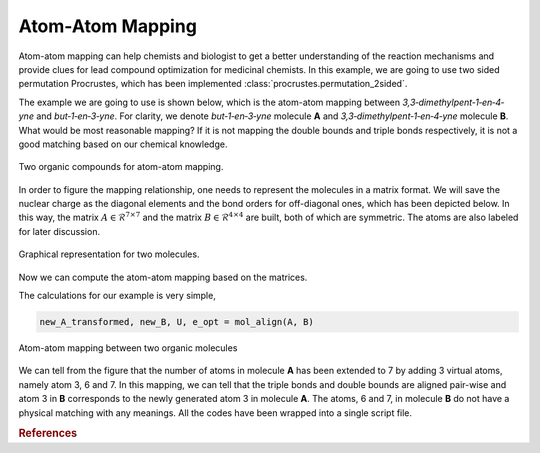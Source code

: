 ..
    : Procrustes is a collection of interpretive chemical tools for
    : analyzing outputs of the quantum chemistry calculations.
    :
    : Copyright (C) 2017-2018 The Procrustes Development Team
    :
    : This file is part of Procrustes.
    :
    : Procrustes is free software; you can redistribute it and/or
    : modify it under the terms of the GNU General Public License
    : as published by the Free Software Foundation; either version 3
    : of the License, or (at your option) any later version.
    :
    : Procrustes is distributed in the hope that it will be useful,
    : but WITHOUT ANY WARRANTY; without even the implied warranty of
    : MERCHANTABILITY or FITNESS FOR A PARTICULAR PURPOSE.  See the
    : GNU General Public License for more details.
    :
    : You should have received a copy of the GNU General Public License
    : along with this program; if not, see <http://www.gnu.org/licenses/>
    :
    : --


Atom-Atom Mapping
=================

Atom-atom mapping can help chemists and biologist to get a better understanding of the reaction
mechanisms and provide clues for lead compound optimization for medicinal chemists. In this example,
we are going to use two sided permutation Procrustes, which has been implemented
:class:`procrustes.permutation_2sided`.

The example we are going to use is shown below, which is the atom-atom mapping between
*3,3‐dimethylpent‐1‐en‐4‐yne* and *but‐1‐en‐3‐yne*. For clarity, we denote
*but‐1‐en‐3‐yne* molecule **A** and *3,3‐dimethylpent‐1‐en‐4‐yne* molecule **B**. What would be
most reasonable mapping? If it is not mapping the double bounds and triple bonds respectively, it is
not a good matching based on our chemical knowledge.

.. figure:: examples/atom_mapping/before_mapping.png
    :align: center
    :width: 450 px
    :figclass: align-center

    Two organic compounds for atom-atom mapping.

In order to figure the mapping relationship, one needs to represent the molecules in a matrix
format. We will save the nuclear charge as the diagonal elements and the bond orders for
off-diagonal ones, which has been depicted below. In this way, the matrix
:math:`A \in \mathcal{R}^{7 \times 7}` and the matrix :math:`B \in \mathcal{R}^{4 \times 4}` are
built, both of which are symmetric. The atoms are also labeled for later discussion.

.. figure:: examples/atom_mapping/data.png
    :align: center
    :width: 450 px
    :figclass: align-center

    Graphical representation for two molecules.

Now we can compute the atom-atom mapping based on the matrices.

.. code-block:: python
   :linenos:

   # import libraries
   import numpy as np
   from procrustes import permutation_2sided

   def mol_align(A, B):
    r"""Align two molecules using two sided permutation Procrustes with one
    transformation."""
    # Compute the permutation matrix
    temp_A, _, U, e_opt = permutation_2sided(
        A, B, transform_mode='single_undirected',
        remove_zero_col=False, remove_zero_row=False)

    # Compute the transformed molecule A
    new_A = np.dot(U.T, np.dot(temp_A, U))
    # B
    new_B = B

    return new_A, new_B, U, e_opt

The calculations for our example is very simple,

.. code-block:: python

    new_A_transformed, new_B, U, e_opt = mol_align(A, B)

.. figure:: examples/atom_mapping/atom_mapping1.png
    :align: center
    :width: 600 px
    :figclass: align-center

    Atom-atom mapping between two organic molecules


We can tell from the figure that the number of atoms in molecule **A** has been extended to 7 by
adding 3 virtual atoms, namely atom 3, 6 and 7. In this mapping, we can tell that the triple bonds
and double bounds are aligned pair-wise and atom 3 in **B** corresponds to the newly generated atom
3 in molecule **A**. The atoms, 6 and 7, in molecule **B** do not have a physical matching with any
meanings. All the codes have been wrapped into a single script file.

.. rubric:: References

.. todo::
    #. Add references


